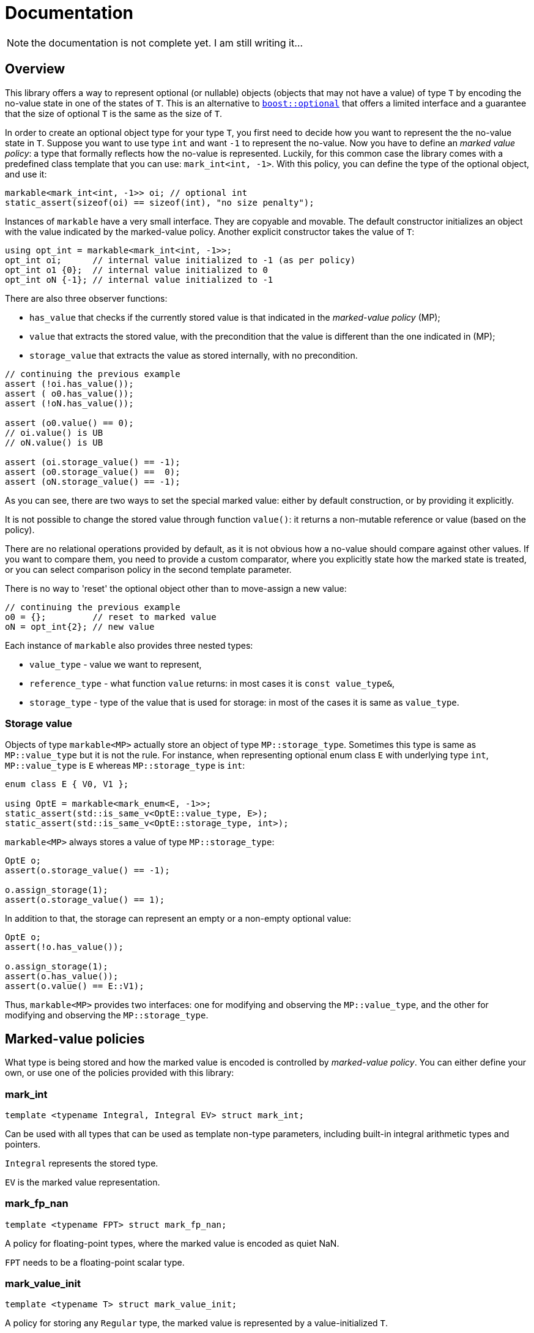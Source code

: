 # Documentation

NOTE: the documentation is not complete yet. I am still writing it...

## Overview

This library offers a way to represent optional (or nullable) objects (objects that may not have a value) of type `T`
by encoding the no-value state in one of the states of `T`.
This is an alternative to link:http://www.boost.org/doc/libs/1_59_0/libs/optional/doc/html/index.html[`boost::optional`]
that offers a limited interface and a guarantee that the size of optional `T` is the same as the size of `T`.

In order to create an optional object type for your type `T`,
you first need to decide how you want to represent the the no-value state in `T`.
Suppose you want to use type `int` and want `-1` to represent the no-value.
Now you have to define an _marked value policy_: a type that formally reflects how the no-value is represented.
Luckily, for this common case the library comes with a predefined class template that you can use:
`mark_int<int, -1>`. With this policy, you can define the type of the optional object, and use it:

```c++
markable<mark_int<int, -1>> oi; // optional int
static_assert(sizeof(oi) == sizeof(int), "no size penalty");
```

Instances of `markable` have a very small interface. They are copyable and movable.
The default constructor initializes an object with the value indicated by the marked-value policy.
Another explicit constructor takes the value of `T`:

```c++
using opt_int = markable<mark_int<int, -1>>;
opt_int oi;      // internal value initialized to -1 (as per policy)
opt_int o1 {0};  // internal value initialized to 0
opt_int oN {-1}; // internal value initialized to -1
```

There are also three observer functions:

 * `has_value` that checks if the currently stored value is that indicated in the _marked-value policy_ (MP);
 * `value` that extracts the stored value, with the precondition that the value is different than the one indicated in (MP);
 * `storage_value` that extracts the value as stored internally, with no precondition.

```c++
// continuing the previous example
assert (!oi.has_value());
assert ( o0.has_value());
assert (!oN.has_value());

assert (o0.value() == 0);
// oi.value() is UB
// oN.value() is UB

assert (oi.storage_value() == -1);
assert (o0.storage_value() ==  0);
assert (oN.storage_value() == -1);
```

As you can see, there are two ways to set the special marked value: either by default construction,
or by providing it explicitly.

It is not possible to change the stored value through function `value()`: it returns a non-mutable reference or value (based on the policy).

There are no relational operations provided by default, as it is not obvious how a no-value should compare against other values.
If you want to compare them, you need to provide a custom comparator, where you explicitly state how the marked state is treated, or you can select comparison policy in the second template parameter. 

There is no way to 'reset' the optional object other than to move-assign a new value:

```c++
// continuing the previous example
o0 = {};         // reset to marked value
oN = opt_int{2}; // new value
```

Each instance of `markable` also provides three nested types:

 * `value_type` - value we want to represent,
 * `reference_type` - what function `value` returns: in most cases it is `const value_type&`,
 * `storage_type` - type of the value that is used for storage: in most of the cases it is same as `value_type`.


### Storage value

Objects of type `markable<MP>` actually store an object of type `MP::storage_type`.
Sometimes this type is same as `MP::value_type` but it is not the rule. For instance,
when representing optional enum class `E` with underlying type `int`, `MP::value_type`
is `E` whereas `MP::storage_type` is `int`:

```c++
enum class E { V0, V1 };

using OptE = markable<mark_enum<E, -1>>;
static_assert(std::is_same_v<OptE::value_type, E>);
static_assert(std::is_same_v<OptE::storage_type, int>);
```

`markable<MP>` always stores a value of type `MP::storage_type`:

```c++
OptE o;
assert(o.storage_value() == -1);

o.assign_storage(1);
assert(o.storage_value() == 1);
```

In addition to that, the storage can represent an empty or a non-empty optional
value:

```c++
OptE o;
assert(!o.has_value());

o.assign_storage(1);
assert(o.has_value());
assert(o.value() == E::V1);
```

Thus, `markable<MP>` provides two interfaces: one for modifying and observing the
`MP::value_type`, and the other for modifying and observing the `MP::storage_type`.


## Marked-value policies

What type is being stored and how the marked value is encoded is controlled by _marked-value policy_. You can either define your own, or use one of the policies provided with this library:

### mark_int

```c++
template <typename Integral, Integral EV> struct mark_int;
```

Can be used with all types that can be used as template non-type parameters, including built-in integral arithmetic types and pointers.

`Integral` represents the stored type.

`EV` is the marked value representation.

### mark_fp_nan

```c++
template <typename FPT> struct mark_fp_nan;
```

A policy for floating-point types, where the marked value is encoded as quiet NaN.

`FPT` needs to be a floating-point scalar type.

### mark_value_init

```c++
template <typename T> struct mark_value_init;
```

A policy for storing any `Regular` type, the marked value is represented by a value-initialized `T`.

`T` must meet the requirements of `Regular`: be default constructible, copyable, moveable, and `EqualityComparable`.

### mark_stl_empty

```c++
template <typename Cont> struct mark_stl_empty;
```

Marked value is created using value initialization. Marked value is checked by calling member function `empty()`.
Useful for STL containers where we want the empty container to represent the no-value.

`T` must be default constructible and have a member function `empty()`.


### mark_bool

```c++
struct mark_bool;
```

This is the policy for storing an optional `bool` in a compact way, such that the size of `markable<mark_bool>` is 1.

### mark_enum
```c++
template <typename Enum, std::underlying_type_t<Enum> Val> struct mark_enum;
```

A policy for storing any enum, the marked value is represented by the indicated integral value `Val`,
which can be outside the range of valid enum values.

`Enum` must be an enumeration type.

### mark_optional

```c++
template <typename Optional> struct mark_optional;
```

This policy is used for types that cannot (or do not want to) spare any value to indicate the marked state.
We logically represent optional `T`, but store it in `boost::optional<T>` or `std::experimental::optional<T>`.

`Optional` must be an instance of either `boost::optional` or `std::experimental::optional`.

### Defining a custom marked-value policy

In order to provide a custom marked-value policy to store a given type `T`,
we need to provide a class that derive it from `markable_type<T>` and implements two static member functions:
`marked_value` and `is_marked_value`:

```c++
struct mark_string_with_0s : markable_type<std::string>
{
  static representation_type marked_value() {
    return std::string("\0\0", 2);
  }
  static bool is_marked_value(const representation_type& v) {
    return v.compare(0, v.npos, "\0\0", 2) == 0;
  }
};
```

Base class `markable_type<T>` defines all the necessary nested types and some house-keeping functions.
With it, we are declaring what type we will be storing.

Function `marked_value` returns a value of the "representation" type (`representation_type`) that represents the marked value.

Function `is_marked_value` returns true iff the the given value is recognized as the marked value.

In a less likely case where we want to store the represent an optional value of type `T`,
but store it internally in a different type, we need to provide more arguments to `markable_type<T>`.
Suppose we want to implement the policy for storing type `bool` in a storage of size 1 (the same way that `mark_bool` does).
We need three states: no-value, `true`, and `false`. We cannot store it in type `bool` because it only has two states.
So, for storage we will use type `char`. We will use value `2` (`'\2'`) to represent the marked state,
value `0` to represent value `false` and `1` to represent `true`. Now, apart from defining how the marked state is encodes,
we also need to provide a recipe on how to encode a `bool` in a `char`, and how to extract the `bool` value from `char` storage.
We need to define additional two static member functions: `access_value` and `store_value`:

```c++
struct compact_bool_policy : markable_type<bool, char, bool> // see below
{
  static representation_type marked_value() { return char(2); }
  static bool is_marked_value(representation_type v) { return v == 2; }

  static reference_type access_value(const storage_type& v) { return bool(v); }
  static storage_type store_value(const value_type& v) { return v; }
};
```

The three types passed to `markable_type` denote respectively:

1. `value_type` -- the type we are modelling.
2. `storage_type` -- the type we use to store the values internally.
3. `reference_type` -- what type function `value` should return.

Class template `markable_type` also provides the fourth type: `representation_type`,
which in this case defaults to `storage_type`. Because function `value()` should return a `bool`
and we are storing no `bool` we have to create a temporary value,
and return it by value: therefore type `reference_type` is not really a reference.


### Using dual storage for marking values

Sometimes there is no spare value of `T`, but there is a spare combination of member values in `DUAL<T>`,
where `DUAL<T>` a type layout-compatible with `T` but without invariants.  Consider the following type
representing a range of integers:

```c++
class range
{
  int min_, max_;
  bool invariant() const { return min_ <= max_; }

public:
  range(int min, int max) : min_(min), max_(max) { assert (invariant()); }
  int min() const { assert (invariant()); return min_; }
  int max() const { assert (invariant()); return max_; }
  ~range() { assert (invariant()); }
};
```

It is guaranteed and enforced with assertions that `min_` is never greater than `max_`.
This leaves many spare combinations of values, e.g., `{0, -1}`. But if we try to use them,
we violate the invariant, and trigger assertion failure. To address such cases,
`markable` provides the dual storage. This will only work if your type is standard-layout.
You need to define a type layout-compatible with `range`:

```c++
struct range_representation
{
  int min_, max_;
};
```

Now you can request a "dual storage". It is a union that holds either a real type or its weaker counterpart:

```c++
union
{
  range                value_;
  range_representation representation_;
};
```

Now, either we are storing a value (first member is active),
or we are storing the row type (second member is active),
in which we can encode the value impossible in value type.
We do not know which member of the union is active at a given moment,
but it is always safe to inspect the value of member `representation_`.
This is guaranteed by the _common initial sequence_ feature of unions in C++.
When we observe the special value, we know that the second member is active.
Otherwise we know that the active member is `value_`.

In order to define the mark policy, you have to inherit from `markable_dual_storage_type` and define the special value:

```c++
struct mark_range : markable_dual_storage_type<mark_range, range, range_representation>
{
  static representation_type marked_value() noexcept { return {0, -1}; }
  static bool is_marked_value(const representation_type& v) noexcept { return v.min_ > v.max_; }
};
```

The first argument is the type of the policy we are defining. (We are using the CRTP.)
The second is the logical value type, and the third is itd "raw" layout-compatible conterpart.

WARNING: However, there is a certain danger involved when using dual storage. Types `T` and `DualT` passed to `markable_dual_storage_type` need to preserve certain relation: they have to be layout-compatible. There is no way to enforce it statically in C++, so you have to make sure this is the case. Otherwise you are risking UB.

To guarantee that two Standard Layout types are layout-compatible is difficult, especially if at some point you have to add a member datat to `T`. It requires that the members of two types decompose to similar basic types with the same layout. In order to minimize the risk of the types becoming non layout compatible, we recommend te following technique. Define the `struct` only for storing members. Than have both `T` and its representation counterpart inferit from te member-storing struct. The inheriting types should not define any members:

```c++
struct range_members
{
  int min_, max_;
};

class range : private range_members
{
  bool invariant() const { return min_ <= max_; }

public:
  range(int min, int max) : range_members{min, max} { assert (invariant()); }
  int min() const { assert (invariant()); return min_; }
  int max() const { assert (invariant()); return max_; }
  ~range() { assert (invariant()); }
};

struct range_representation : range_members
{
  range_representation() noexcept : range_members{0, -1} {};
};
```

This way there is only one place that defines members for both types.

Using `markable_dual_storage_type` requires that the dual storage has a `noexcept` move constructor and that the marked-value policy function `marked_value()` is also `noexcept`. This requirement is necessary to guarantee exceptions safety for `markable` object. If this requirement is not met the attempt to instantiate a markable object will result in a compile-time error.

If either of the functions is not `noexcept` in your case but you still want to use the policy and take the risk that neither of the two functions will ever throw, you can use class template `markable_dual_storage_type_unsafe` instead. This type does not enforce `noexcept` statically, but will call `std::terminate` should any of the two functions throw when performing operations on `markable` in critical places.


## Relational operators

By default `markable` objects are not equally comparable. In order to make them comparable, you have to first decide how you want the mark values (there can be more than one mark value) to compare relative to other values. If you want any marked value to compare equal to any other marked value and compare unequal to any non-marked value, use comparison policy `cmp_by_value_eq`:

```c++
struct mark_negative : markable_type<int>
{
  static bool is_marked_value(const int& v) { return v < 0; } // any negative value is marked
  static int marked_value() { return -1; }
}; 

using opt_nonnegative_int = markable<mark_negative, cmp_by_value_eq>;
assert (opt_nonnegative_int{} == opt_nonnegative_int{-2});
```

If you want to compare `markable` objects by simply comparing their storage values (which is likely faster, but different marked values compare unequal), use comparoison policy `cmp_by_storage`:

```c++
using opt_nonnegative_int = markable<mark_negative, cmp_by_storage>;
assert (opt_nonnegative_int{} != opt_nonnegative_int{-2});
```

If you do not want your `markable` types to be comparable, do not provide the second parameter, or use comparison policy `cmp_none`.


## Opaque-typedefed markables

Because `markable` uses policies, you can get the opaque typedef for your markable types for free.

Suppose you have two conceptually different types `Count` and `Num`, but because they are markable types using the same policy, they end um being one and the same type:

```c++
using Count = markable<mark_int<int, -1>>;
using Num   = markable<mark_int<int, -1>>;

static_assert(std::is_same<Count, Num>::value, "same type");
```

In orer to make the two markable types distinct, you can alter the type of the policies (but not their semantics) by inheriting from them:

```c++
struct mark_count : mark_int<int, -1> {};
struct mark_num   : mark_int<int, -1> {};

using Count = markable<mark_count>;
using Num   = markable<mark_num>;

static_assert(!std::is_same<Count, Num>::value, "different types!");
```


## Comparison with Boost.Optional

This library is not a replacement for link:http://www.boost.org/doc/libs/1_59_0/libs/optional/doc/html/index.html[`boost::optional`]. While there is some overlap, both libraries target different use cases.

### Genericity

`boost::optional` is really generic: It will work practically with any `T`,
to the extent that you can use `optional<optional<T>>`. You just give the type `T` and you get the optional object wrapper.
In contrast, in `markable` from the outset you have to make a choice case-by-case how you want to store the 'marked' value `T`.
The policy for managing the marked state is part of the contract, part of semantics, part of the type.
Having a nested `markable` is technically possible, but requires sparing two values of `T`.

Some type `T` may not have a 'spare' value to indicate the marked state. In such case, `markable` cannot help you.
In contrast, `boost::optional<T>` will work just fine: the additional marked state is stored separately.
In a way, `boost::optional<T>` can be thought as link:http://www.boost.org/doc/libs/1_59_0/doc/html/variant.html[`boost::variant`]`<boost::none_t, T>`.

### Life-time management

`boost::optional<T>` gives you a useful guarantee that if you initialize it to a no-value state, no object of type `T` is created. This is useful for run-time performance reasons and allows a two phase initialization. In contrast, `markable` upon construction, immediately constructs a `T`. `markable` simply contains `T` as subobject. In contrast, `boost::optional` only provides a storage for `T` and creates and destroys the contained object as needed.

### No container-like semantics

`boost::optional<T>` is almost a container, capable of storing 0 or 1 elements. When it stores one element, you can alter its value. It is impossible in `markable`: its value and the "container's size" are one thing. But in exchange, the latter, because it only provides a non-mutable access to the contained value, it can build the return value on the fly, similarly to the proxy reference in `std::vector<bool>`, but because we only provide a non-mutable reference, it is much simpler and safer. This is why we can provide a markable for type `bool` (which has no spare value) with the `sizeof` of a single `char`.

### Expressiveness vs non-ambiguity

`markable` has a minimalistic interface: this is also to avoid any surprises. As a cost it is less expressive and convenient. There are no implicit conversions, no overloaded operators; unlike `boost::optional`, it does not have `operator==` by default: you have to specify a comparison policy and decide yourself how you want to compare the no-value states.


## Intended use

In general, it is expected that in the first pass of the implementation of your program, you will use `boost::optional<T>` as a simple ready-to-use solution. Later, if you determine that `boost::optional` kills your performance, you can think of replacing it with `markable` and how you want to represent the no-value state.

Another use case is when you are currently using objects of scalar types with encoded special values (like type `std::string::size_type` with value `std::string::npos`) and you want to change it into something safer but be sure you are adding no runtime overhead. You can change your type to `markable<mark_int<string::size_type, string::npos>>`.

## Future plans

Provide relational operations upon request.
